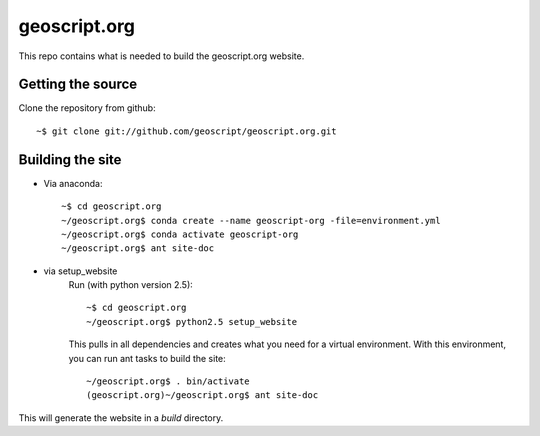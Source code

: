 geoscript.org
=============

This repo contains what is needed to build the geoscript.org website.

Getting the source
------------------

Clone the repository from github::

    ~$ git clone git://github.com/geoscript/geoscript.org.git

Building the site
-----------------
- Via anaconda::

     ~$ cd geoscript.org
     ~/geoscript.org$ conda create --name geoscript-org -file=environment.yml
     ~/geoscript.org$ conda activate geoscript-org
     ~/geoscript.org$ ant site-doc

- via setup_website
    Run (with python version 2.5)::
    
        ~$ cd geoscript.org
        ~/geoscript.org$ python2.5 setup_website

    This pulls in all dependencies and creates what you need for a virtual
    environment. With this environment, you can run ant tasks to build the site::

        ~/geoscript.org$ . bin/activate
        (geoscript.org)~/geoscript.org$ ant site-doc

This will generate the website in a `build` directory.
